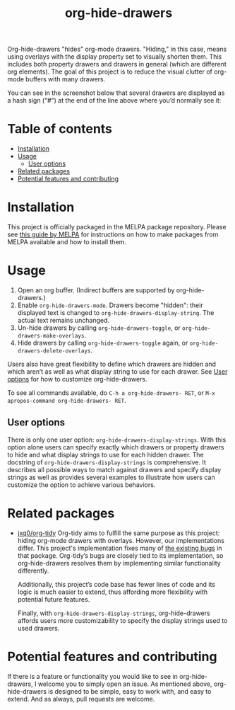 # -*- eval: (org-make-toc-mode 1); -*-
#+title: org-hide-drawers

#  LocalWords:  toc

# MELPA badge
#+HTML: <a href="https://melpa.org/#/pdf-meta-edit"><img alt="MELPA" src="https://melpa.org/packages/org-hide-drawers-badge.svg"/></a>

Org-hide-drawers "hides" org-mode drawers. "Hiding," in this case, means using overlays with the display property set to visually shorten them. This includes both property drawers and drawers in general (which are different org elements). The goal of this project is to reduce the visual clutter of org-mode buffers with many drawers.

You can see in the screenshot below that several drawers are displayed as a hash sign (“#") at the end of the line above where you’d normally see it:
[[file:screenshots/screenshot_1.png]]

* Table of contents
:PROPERTIES:
:TOC:      :include all :force (nothing) :ignore (this) :local (nothing)
:END:

:CONTENTS:
- [[#installation][Installation]]
- [[#usage][Usage]]
  - [[#user-options][User options]]
- [[#related-packages][Related packages]]
- [[#potential-features-and-contributing][Potential features and contributing]]
:END:

* Installation
:PROPERTIES:
:CUSTOM_ID: installation
:END:

This project is officially packaged in the MELPA package repository. Please see [[https://melpa.org/#/getting-started][this guide by MELPA]] for instructions on how to make packages from MELPA available and how to install them.

* Usage
:PROPERTIES:
:CUSTOM_ID: usage
:END:

1. Open an org buffer.  (Indirect buffers are supported by org-hide-drawers.)
2. Enable ~org-hide-drawers-mode~.  Drawers become "hidden": their displayed text is changed to ~org-hide-drawers-display-string~. The actual text remains unchanged.
3. Un-hide drawers by calling ~org-hide-drawers-toggle~, or ~org-hide-drawers-make-overlays~.
4. Hide drawers by calling ~org-hide-drawers-toggle~ again, or ~org-hide-drawers-delete-overlays~.

Users also have great flexibility to define which drawers are hidden and which aren’t as well as what display string to use for each drawer. See [[#user-options][User options]] for how to customize org-hide-drawers.

To see all commands available, do =C-h a org-hide-drawers- RET=, or =M-x apropos-command org-hide-drawers- RET=.

** User options
:PROPERTIES:
:CUSTOM_ID: user-options
:END:

There is only one user option: ~org-hide-drawers-display-strings~. With this option alone users can specify exactly which drawers or property drawers to hide and what display strings to use for each hidden drawer. The docstring of ~org-hide-drawers-display-strings~ is comprehensive. It describes all possible ways to match against drawers and specify display strings as well as provides several examples to illustrate how users can customize the option to achieve various behaviors.

* Related packages
:PROPERTIES:
:CUSTOM_ID: related-packages
:END:

+ [[https://github.com/jxq0/org-tidy][jxq0/org-tidy]]
  Org-tidy aims to fulfill the same purpose as this project: hiding org-mode drawers with overlays. However, our implementations differ. This project's implementation fixes many of [[https://github.com/jxq0/org-tidy/issues][the existing bugs]] in that package. Org-tidy’s bugs are closely tied to its implementation, so org-hide-drawers resolves them by implementing similar functionality differently.

  Additionally, this project’s code base has fewer lines of code and its logic is much easier to extend, thus affording more flexibility with potential future features.

  Finally, with ~org-hide-drawers-display-strings~, org-hide-drawers affords users more customizability to specify the display strings used to used drawers.

* Potential features and contributing
:PROPERTIES:
:CUSTOM_ID: potential-features-and-contributing
:END:

If there is a feature or functionality you would like to see in org-hide-drawers, I welcome you to simply open an issue. As mentioned above, org-hide-drawers is designed to be simple, easy to work with, and easy to extend. And as always, pull requests are welcome.
